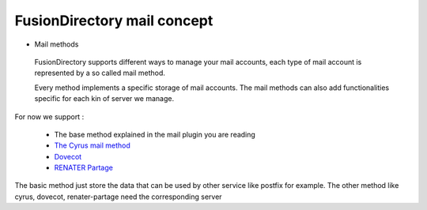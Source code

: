FusionDirectory mail concept
^^^^^^^^^^^^^^^^^^^^^^^^^^^^

* Mail methods

 FusionDirectory supports different ways to manage your mail accounts, each type of mail account is represented by a so called mail method. 
 
 Every method implements a specific storage of mail accounts. The mail methods can also add functionalities specific for each kin of server we manage.

For now we support : 

   * The base method explained in the mail plugin you are reading
   * `The Cyrus mail method <https://fusiondirectory-user-manual.readthedocs.io/en/1.3/plugins/cyrus/index.html>`_
   * `Dovecot <https://fusiondirectory-user-manual.readthedocs.io/en/1.3/plugins/dovecot/index.html>`_
   * `RENATER Partage <https://fusiondirectory-user-manual.readthedocs.io/en/1.3/plugins/renaterpartage/index.html>`_
   
The basic method just store the data that can be used by other service like postfix for example. The other method like cyrus, dovecot, renater-partage need the corresponding server   


